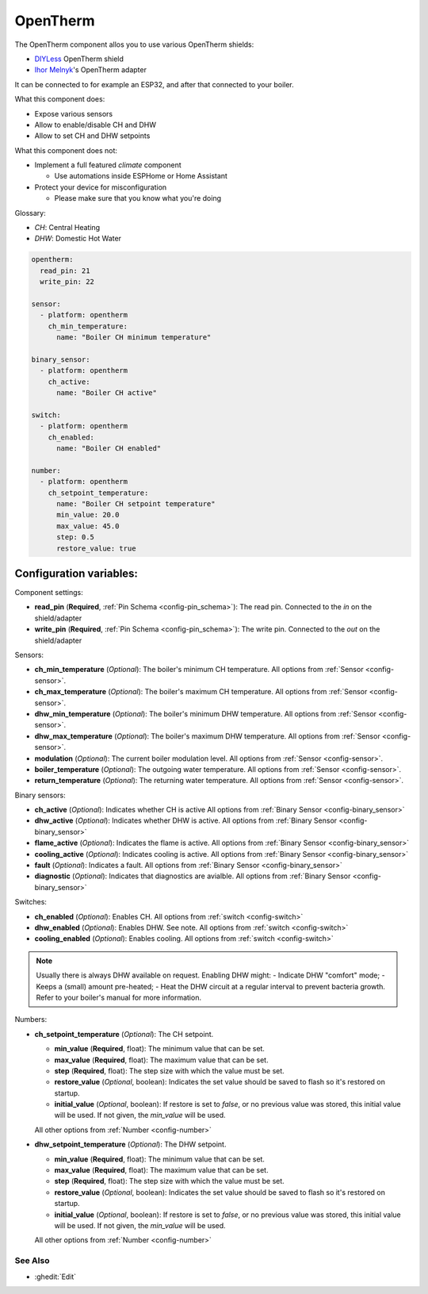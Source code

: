 OpenTherm
=========

.. seo::
    :description: Instructions for setting up an OpenTherm device

The OpenTherm component allos you to use various OpenTherm shields:

- `DIYLess <https://diyless.com/product/master-opentherm-shield>`__ OpenTherm shield
- `Ihor Melnyk <http://ihormelnyk.com/opentherm_adapter>`__'s OpenTherm adapter

It can be connected to for example an ESP32, and after that connected to your boiler.

What this component does:

- Expose various sensors
- Allow to enable/disable CH and DHW
- Allow to set CH and DHW setpoints

What this component does not:

- Implement a full featured `climate` component

  - Use automations inside ESPHome or Home Assistant
- Protect your device for misconfiguration

  - Please make sure that you know what you're doing

Glossary:

- *CH*: Central Heating
- *DHW*: Domestic Hot Water


.. code-block:: yaml

    opentherm:
      read_pin: 21
      write_pin: 22

    sensor:
      - platform: opentherm
        ch_min_temperature:
          name: "Boiler CH minimum temperature"

    binary_sensor:
      - platform: opentherm
        ch_active:
          name: "Boiler CH active"

    switch:
      - platform: opentherm
        ch_enabled:
          name: "Boiler CH enabled"

    number:
      - platform: opentherm
        ch_setpoint_temperature:
          name: "Boiler CH setpoint temperature"
          min_value: 20.0
          max_value: 45.0
          step: 0.5
          restore_value: true

Configuration variables:
~~~~~~~~~~~~~~~~~~~~~~~~

Component settings:

- **read_pin** (**Required**, :ref:`Pin Schema <config-pin_schema>`): The read pin.
  Connected to the `in` on the shield/adapter
- **write_pin** (**Required**, :ref:`Pin Schema <config-pin_schema>`): The write pin.
  Connected to the `out` on the shield/adapter

Sensors:

- **ch_min_temperature** (*Optional*): The boiler's minimum CH temperature.
  All options from :ref:`Sensor <config-sensor>`.
- **ch_max_temperature** (*Optional*): The boiler's maximum CH temperature.
  All options from :ref:`Sensor <config-sensor>`.
- **dhw_min_temperature** (*Optional*): The boiler's minimum DHW temperature.
  All options from :ref:`Sensor <config-sensor>`.
- **dhw_max_temperature** (*Optional*): The boiler's maximum DHW temperature.
  All options from :ref:`Sensor <config-sensor>`.
- **modulation** (*Optional*): The current boiler modulation level.
  All options from :ref:`Sensor <config-sensor>`.
- **boiler_temperature** (*Optional*): The outgoing water temperature.
  All options from :ref:`Sensor <config-sensor>`.
- **return_temperature** (*Optional*): The returning water temperature.
  All options from :ref:`Sensor <config-sensor>`.

Binary sensors:

- **ch_active** (*Optional*): Indicates whether CH is active
  All options from :ref:`Binary Sensor <config-binary_sensor>`
- **dhw_active** (*Optional*): Indicates whether DHW is active.
  All options from :ref:`Binary Sensor <config-binary_sensor>`
- **flame_active** (*Optional*): Indicates the flame is active.
  All options from :ref:`Binary Sensor <config-binary_sensor>`
- **cooling_active** (*Optional*): Indicates cooling is active.
  All options from :ref:`Binary Sensor <config-binary_sensor>`
- **fault** (*Optional*): Indicates a fault.
  All options from :ref:`Binary Sensor <config-binary_sensor>`
- **diagnostic** (*Optional*): Indicates that diagnostics are avialble.
  All options from :ref:`Binary Sensor <config-binary_sensor>`

Switches:

- **ch_enabled** (*Optional*): Enables CH.
  All options from :ref:`switch <config-switch>`
- **dhw_enabled** (*Optional*): Enables DHW. See note.
  All options from :ref:`switch <config-switch>`
- **cooling_enabled** (*Optional*): Enables cooling.
  All options from :ref:`switch <config-switch>`

.. note::

    Usually there is always DHW available on request.
    Enabling DHW might:
    - Indicate DHW "comfort" mode;
    - Keeps a (small) amount pre-heated;
    - Heat the DHW circuit at a regular interval to prevent bacteria growth.
    Refer to your boiler's manual for more information.

Numbers:

- **ch_setpoint_temperature** (*Optional*): The CH setpoint.

  - **min_value** (**Required**, float): The minimum value that can be set.
  - **max_value** (**Required**, float): The maximum value that can be set.
  - **step** (**Required**, float): The step size with which the value must be set.
  - **restore_value** (*Optional*, boolean): Indicates the set value should be saved to
    flash so it's restored on startup.
  - **initial_value** (*Optional*, boolean): If restore is set to `false`, or no previous
    value was stored, this initial value will be used. If not given, the `min_value` will
    be used.
  All other options from :ref:`Number <config-number>`
- **dhw_setpoint_temperature** (*Optional*): The DHW setpoint.

  - **min_value** (**Required**, float): The minimum value that can be set.
  - **max_value** (**Required**, float): The maximum value that can be set.
  - **step** (**Required**, float): The step size with which the value must be set.
  - **restore_value** (*Optional*, boolean): Indicates the set value should be saved to
    flash so it's restored on startup.
  - **initial_value** (*Optional*, boolean): If restore is set to `false`, or no previous
    value was stored, this initial value will be used. If not given, the `min_value` will
    be used.
  All other options from :ref:`Number <config-number>`


See Also
--------

- :ghedit:`Edit`
